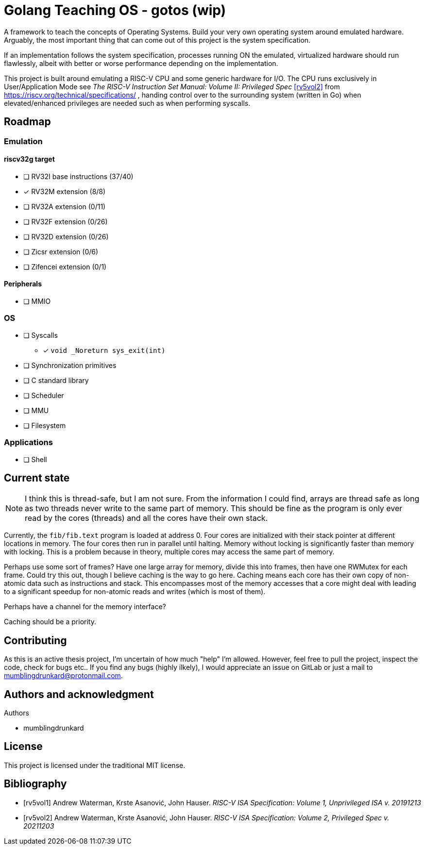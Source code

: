 = Golang Teaching OS - gotos (wip)

A framework to teach the concepts of Operating Systems.
Build your very own operating system around emulated hardware.
Arguably, the most important thing that can come out of this project is the system specification.

If an implementation follows the system specification, processes running ON the emulated, virtualized hardware should run flawlessly, albeit with better or worse performance depending on the implementation.

This project is built around emulating a RISC-V CPU and some generic hardware for I/O.
The CPU runs exclusively in User/Application Mode see _The RISC-V Instruction Set Manual: Volume II: Privileged Spec_ <<rv5vol2>> from https://riscv.org/technical/specifications/ , handing control over to the surrounding system (written in Go) when elevated/enhanced privileges are needed such as when performing syscalls.

== Roadmap

=== Emulation

==== riscv32g target

- [ ] RV32I base instructions (37/40)
- [*] RV32M extension (8/8)
- [ ] RV32A extension (0/11)
- [ ] RV32F extension (0/26)
- [ ] RV32D extension (0/26)
- [ ] Zicsr extension (0/6)
- [ ] Zifencei extension (0/1)

==== Peripherals

- [ ] MMIO

=== OS

* [ ] Syscalls
** [*] `void _Noreturn sys_exit(int)`

* [ ] Synchronization primitives

* [ ] C standard library

* [ ] Scheduler

* [ ] MMU

* [ ] Filesystem

=== Applications

* [ ] Shell

== Current state

[NOTE]
====
I think this is thread-safe, but I am not sure.
From the information I could find, arrays are thread safe as long as two threads never write to the same part of memory.
This should be fine as the program is only ever read by the cores (threads) and all the cores have their own stack.
====

Currently, the `fib/fib.text` program is loaded at address 0.
Four cores are initialized with their stack pointer at different locations in memory.
The four cores then run in parallel until halting.
Memory without locking is significantly faster than memory with locking.
This is a problem because in theory, multiple cores may access the same part of memory.

Perhaps use some sort of frames?
Have one large array for memory, divide this into frames, then have one RWMutex for each frame.
Could try this out, though I believe caching is the way to go here.
Caching means each core has their own copy of non-atomic data such as instructions and stack.
This encompasses most of the memory accesses that a core might deal with leading to a significant speedup for non-atomic reads and writes (which is most of them).

Perhaps have a channel for the memory interface?

Caching should be a priority.

== Contributing

As this is an active thesis project, I'm uncertain of how much "help" I'm allowed.
However, feel free to pull the project, inspect the code, check for bugs etc..
If you find any bugs (highly ilkely), I would appreciate an issue on GitLab or just a mail to mumblingdrunkard@protonmail.com.


== Authors and acknowledgment

.Authors
- mumblingdrunkard

== License

This project is licensed under the traditional MIT license.

[bibliography]
== Bibliography

- [[[rv5vol1]]] Andrew Waterman, Krste Asanović, John Hauser.
_RISC-V ISA Specification: Volume 1, Unprivileged ISA v. 20191213_
- [[[rv5vol2]]] Andrew Waterman, Krste Asanović, John Hauser.
_RISC-V ISA Specification: Volume 2, Privileged Spec v. 20211203_

